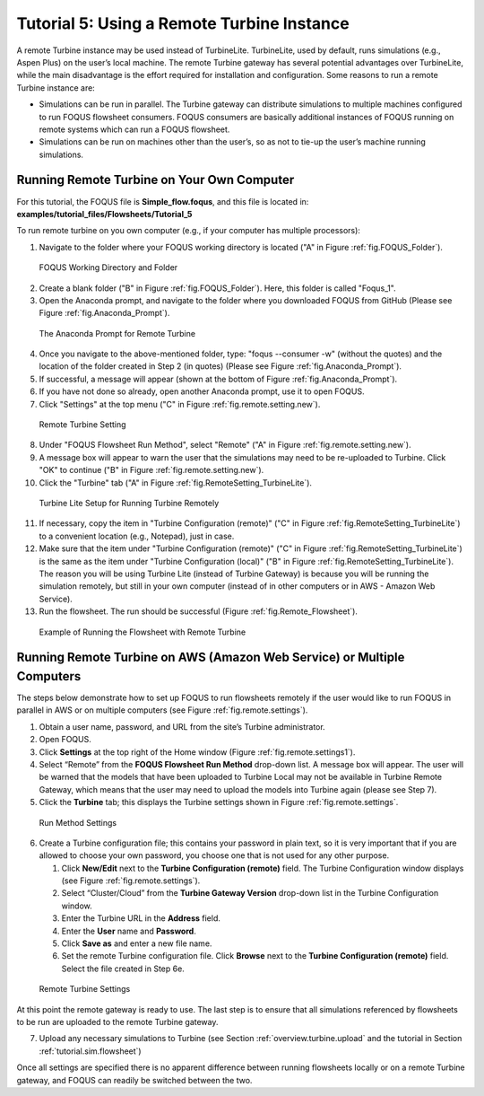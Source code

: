 .. _tutorial.fs.remote.turbine:

Tutorial 5: Using a Remote Turbine Instance
===========================================

A remote Turbine instance may be used instead of TurbineLite.
TurbineLite, used by default, runs simulations (e.g., Aspen Plus) on the
user’s local machine. The remote Turbine gateway has several potential
advantages over TurbineLite, while the main disadvantage is the effort
required for installation and configuration. Some reasons to run a
remote Turbine instance are:

-  Simulations can be run in parallel. The Turbine gateway can
   distribute simulations to multiple machines configured to run FOQUS
   flowsheet consumers. FOQUS consumers are basically additional
   instances of FOQUS running on remote systems which can run a FOQUS
   flowsheet.

-  Simulations can be run on machines other than the user’s, so as not
   to tie-up the user’s machine running simulations.

Running Remote Turbine on Your Own Computer
-------------------------------------------

For this tutorial, the FOQUS file is **Simple_flow.foqus**, and 
this file is located in: **examples/tutorial_files/Flowsheets/Tutorial_5**

To run remote turbine on you own computer (e.g., if your
computer has multiple processors):

1. Navigate to the folder where your FOQUS working directory is located
   ("A" in Figure :ref:`fig.FOQUS_Folder`).

.. figure:: ../figs/FOQUS_Folder.jpg
   :alt: FOQUS Working Directory and Folder
   :name: fig.FOQUS_Folder

   FOQUS Working Directory and Folder

2. Create a blank folder ("B" in Figure :ref:`fig.FOQUS_Folder`).
   Here, this folder is called "Foqus_1".

3. Open the Anaconda prompt, and navigate to the folder where you
   downloaded FOQUS from GitHub (Please see Figure
   :ref:`fig.Anaconda_Prompt`).

.. figure:: ../figs/Anaconda_Prompt.jpg
   :alt: The Anaconda Prompt for Remote Turbine
   :name: fig.Anaconda_Prompt

   The Anaconda Prompt for Remote Turbine

4. Once you navigate to the above-mentioned folder, type:
   "foqus --consumer -w" (without the quotes) and the location
   of the folder created in Step 2 (in quotes) (Please see Figure
   :ref:`fig.Anaconda_Prompt`).

5. If successful, a message will appear (shown at the bottom of
   Figure :ref:`fig.Anaconda_Prompt`).

6. If you have not done so already, open another Anaconda prompt,
   use it to open FOQUS.

7. Click "Settings" at the top menu ("C" in Figure
   :ref:`fig.remote.setting.new`).

.. figure:: ../figs/RemoteSetting_New.jpg
   :alt: Remote Turbine Setting
   :name: fig.remote.setting.new

   Remote Turbine Setting

8. Under "FOQUS Flowsheet Run Method", select "Remote"
   ("A" in Figure :ref:`fig.remote.setting.new`).

9. A message box will appear to warn the user that the simulations
   may need to be re-uploaded to Turbine. Click "OK" to continue
   ("B" in Figure :ref:`fig.remote.setting.new`).

10. Click the "Turbine" tab
    ("A" in Figure :ref:`fig.RemoteSetting_TurbineLite`).

.. figure:: ../figs/RemoteSetting_TurbineLite.jpg
   :alt: Turbine Lite Setup for Running Turbine Remotely
   :name: fig.RemoteSetting_TurbineLite

   Turbine Lite Setup for Running Turbine Remotely

11. If necessary, copy the item in "Turbine Configuration
    (remote)" ("C" in Figure :ref:`fig.RemoteSetting_TurbineLite`) to a
    convenient location (e.g., Notepad), just in case.

12. Make sure that the item under "Turbine Configuration (remote)"
    ("C" in Figure :ref:`fig.RemoteSetting_TurbineLite`)
    is the same as the item under "Turbine Configuration (local)"
    ("B" in Figure :ref:`fig.RemoteSetting_TurbineLite`). The reason you
    will be using Turbine Lite (instead of Turbine Gateway) is because
    you will be running the simulation remotely, but still in your own
    computer (instead of in other computers or in AWS - Amazon Web Service).

13. Run the flowsheet. The run should be successful
    (Figure :ref:`fig.Remote_Flowsheet`).
    
.. figure:: ../figs/Remote_Flowsheet.jpg
   :alt: Example of Running the Flowsheet with Remote Turbine
   :name: fig.Remote_Flowsheet

   Example of Running the Flowsheet with Remote Turbine

Running Remote Turbine on AWS (Amazon Web Service) or Multiple Computers
------------------------------------------------------------------------

The steps below demonstrate how to set up FOQUS to run flowsheets
remotely if the user would like to run FOQUS in parallel in AWS
or on multiple computers (see Figure :ref:`fig.remote.settings`).

1. Obtain a user name, password, and URL from the site’s Turbine
   administrator.

2. Open FOQUS.

3. Click **Settings** at the top right of the Home window (Figure
   :ref:`fig.remote.settings1`).

4. Select “Remote” from the **FOQUS Flowsheet Run Method** drop-down
   list. A message box will appear. The user will be warned that the
   models that have been uploaded to Turbine Local may not be available
   in Turbine Remote Gateway, which means that the user may need to
   upload the models into Turbine again (please see Step 7).

5. Click the **Turbine** tab; this displays the Turbine settings shown
   in Figure :ref:`fig.remote.settings`.

.. figure:: ../figs/settings_turbine_01.svg
   :alt: Run Method Settings
   :name: fig.remote.settings1

   Run Method Settings

6. Create a Turbine configuration file; this contains your password in
   plain text, so it is very important that if you are allowed to choose
   your own password, you choose one that is not used for any other
   purpose.

   #. Click **New/Edit** next to the **Turbine Configuration (remote)**
      field. The Turbine Configuration window displays (see Figure
      :ref:`fig.remote.settings`).

   #. Select “Cluster/Cloud” from the **Turbine Gateway Version**
      drop-down list in the Turbine Configuration window.

   #. Enter the Turbine URL in the **Address** field.

   #. Enter the **User** name and **Password**.

   #. Click **Save as** and enter a new file name.

   #. Set the remote Turbine configuration file. Click **Browse** next
      to the **Turbine Configuration (remote)** field. Select the file
      created in Step 6e.

.. figure:: ../figs/remoteSetting.svg
   :alt: Remote Turbine Settings
   :name: fig.remote.settings

   Remote Turbine Settings

At this point the remote gateway is ready to use. The last step is to
ensure that all simulations referenced by flowsheets to be run are
uploaded to the remote Turbine gateway.

7. Upload any necessary simulations to Turbine (see Section
   :ref:`overview.turbine.upload` and the
   tutorial in Section :ref:`tutorial.sim.flowsheet`)

Once all settings are specified there is no apparent difference between
running flowsheets locally or on a remote Turbine gateway, and FOQUS can
readily be switched between the two.
